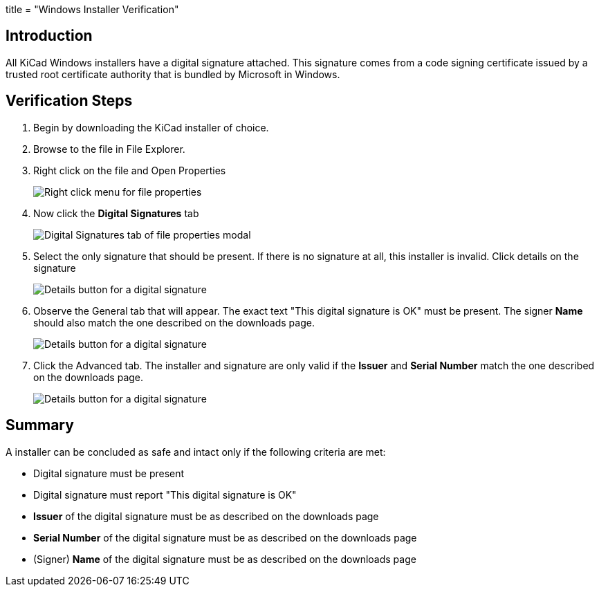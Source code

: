 +++
title = "Windows Installer Verification"
+++

== Introduction
All KiCad Windows installers have a digital signature attached. This signature comes from a code signing certificate issued by a trusted root certificate authority 
that is bundled by Microsoft in Windows.

== Verification Steps

. Begin by downloading the KiCad installer of choice.
. Browse to the file in File Explorer.
. Right click on the file and Open Properties 
+
image::/img/help/right-click-prop.png[alt="Right click menu for file properties"]

. Now click the *Digital Signatures* tab
+
image::/img/help/digital-sigs.png[alt="Digital Signatures tab of file properties modal"]

. Select the only signature that should be present. If there is no signature at all, this installer is invalid.
Click details on the signature
+
image::/img/help/click-details.png[alt="Details button for a digital signature"]

. Observe the General tab that will appear. The exact text "This digital signature is OK" must be present. The signer *Name* should also match the one
described on the downloads page.
+
image::/img/help/digital-sig-details.png[alt="Details button for a digital signature"]

. Click the Advanced tab. The installer and signature are only valid if the *Issuer* and *Serial Number* match the one described on the downloads page.
+
image::/img/help/digital-sig-advanced.png[alt="Details button for a digital signature"]



== Summary
A installer can be concluded as safe and intact only if the following criteria are met:

- Digital signature must be present
- Digital signature must report "This digital signature is OK"
- *Issuer* of the digital signature must be as described on the downloads page
- *Serial Number* of the digital signature must be as described on the downloads page
- (Signer) *Name* of the digital signature must be as described on the downloads page
